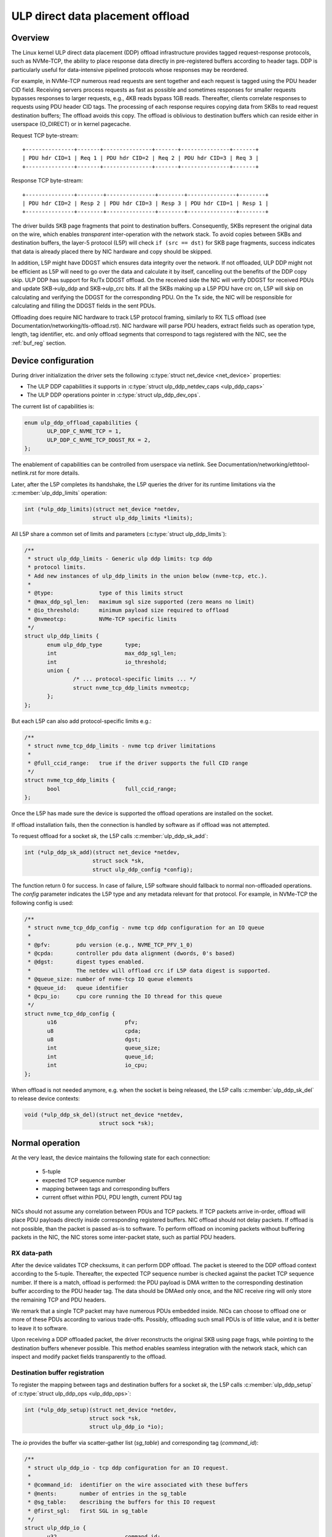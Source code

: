 .. SPDX-License-Identifier: (GPL-2.0-only OR BSD-2-Clause)

=================================
ULP direct data placement offload
=================================

Overview
========

The Linux kernel ULP direct data placement (DDP) offload infrastructure
provides tagged request-response protocols, such as NVMe-TCP, the ability to
place response data directly in pre-registered buffers according to header
tags. DDP is particularly useful for data-intensive pipelined protocols whose
responses may be reordered.

For example, in NVMe-TCP numerous read requests are sent together and each
request is tagged using the PDU header CID field. Receiving servers process
requests as fast as possible and sometimes responses for smaller requests
bypasses responses to larger requests, e.g., 4KB reads bypass 1GB reads.
Thereafter, clients correlate responses to requests using PDU header CID tags.
The processing of each response requires copying data from SKBs to read
request destination buffers; The offload avoids this copy. The offload is
oblivious to destination buffers which can reside either in userspace
(O_DIRECT) or in kernel pagecache.

Request TCP byte-stream:

.. parsed-literal::

 +---------------+-------+---------------+-------+---------------+-------+
 | PDU hdr CID=1 | Req 1 | PDU hdr CID=2 | Req 2 | PDU hdr CID=3 | Req 3 |
 +---------------+-------+---------------+-------+---------------+-------+

Response TCP byte-stream:

.. parsed-literal::

 +---------------+--------+---------------+--------+---------------+--------+
 | PDU hdr CID=2 | Resp 2 | PDU hdr CID=3 | Resp 3 | PDU hdr CID=1 | Resp 1 |
 +---------------+--------+---------------+--------+---------------+--------+

The driver builds SKB page fragments that point to destination buffers.
Consequently, SKBs represent the original data on the wire, which enables
*transparent* inter-operation with the network stack. To avoid copies between
SKBs and destination buffers, the layer-5 protocol (L5P) will check
``if (src == dst)`` for SKB page fragments, success indicates that data is
already placed there by NIC hardware and copy should be skipped.

In addition, L5P might have DDGST which ensures data integrity over
the network.  If not offloaded, ULP DDP might not be efficient as L5P
will need to go over the data and calculate it by itself, cancelling
out the benefits of the DDP copy skip.  ULP DDP has support for Rx/Tx
DDGST offload. On the received side the NIC will verify DDGST for
received PDUs and update SKB->ulp_ddp and SKB->ulp_crc bits.  If all the SKBs
making up a L5P PDU have crc on, L5P will skip on calculating and
verifying the DDGST for the corresponding PDU. On the Tx side, the NIC
will be responsible for calculating and filling the DDGST fields in
the sent PDUs.

Offloading does require NIC hardware to track L5P protocol framing, similarly
to RX TLS offload (see Documentation/networking/tls-offload.rst).  NIC hardware
will parse PDU headers, extract fields such as operation type, length, tag
identifier, etc. and only offload segments that correspond to tags registered
with the NIC, see the :ref:`buf_reg` section.

Device configuration
====================

During driver initialization the driver sets the following
:c:type:`struct net_device <net_device>` properties:

* The ULP DDP capabilities it supports
  in :c:type:`struct ulp_ddp_netdev_caps <ulp_ddp_caps>`
* The ULP DDP operations pointer in :c:type:`struct ulp_ddp_dev_ops`.

The current list of capabilities is:

.. code-block:: c

 enum ulp_ddp_offload_capabilities {
	ULP_DDP_C_NVME_TCP = 1,
	ULP_DDP_C_NVME_TCP_DDGST_RX = 2,
 };

The enablement of capabilities can be controlled from userspace via
netlink. See Documentation/networking/ethtool-netlink.rst for more
details.

Later, after the L5P completes its handshake, the L5P queries the
driver for its runtime limitations via the :c:member:`ulp_ddp_limits` operation:

.. code-block:: c

 int (*ulp_ddp_limits)(struct net_device *netdev,
		      struct ulp_ddp_limits *limits);


All L5P share a common set of limits and parameters (:c:type:`struct ulp_ddp_limits`):

.. code-block:: c

 /**
  * struct ulp_ddp_limits - Generic ulp ddp limits: tcp ddp
  * protocol limits.
  * Add new instances of ulp_ddp_limits in the union below (nvme-tcp, etc.).
  *
  * @type:		type of this limits struct
  * @max_ddp_sgl_len:	maximum sgl size supported (zero means no limit)
  * @io_threshold:	minimum payload size required to offload
  * @nvmeotcp:		NVMe-TCP specific limits
  */
 struct ulp_ddp_limits {
	enum ulp_ddp_type	type;
	int			max_ddp_sgl_len;
	int			io_threshold;
	union {
		/* ... protocol-specific limits ... */
		struct nvme_tcp_ddp_limits nvmeotcp;
	};
 };

But each L5P can also add protocol-specific limits e.g.:

.. code-block:: c

 /**
  * struct nvme_tcp_ddp_limits - nvme tcp driver limitations
  *
  * @full_ccid_range:	true if the driver supports the full CID range
  */
 struct nvme_tcp_ddp_limits {
	bool			full_ccid_range;
 };

Once the L5P has made sure the device is supported the offload
operations are installed on the socket.

If offload installation fails, then the connection is handled by software as if
offload was not attempted.

To request offload for a socket `sk`, the L5P calls :c:member:`ulp_ddp_sk_add`:

.. code-block:: c

 int (*ulp_ddp_sk_add)(struct net_device *netdev,
		      struct sock *sk,
		      struct ulp_ddp_config *config);

The function return 0 for success. In case of failure, L5P software should
fallback to normal non-offloaded operations.  The `config` parameter indicates
the L5P type and any metadata relevant for that protocol. For example, in
NVMe-TCP the following config is used:

.. code-block:: c

 /**
  * struct nvme_tcp_ddp_config - nvme tcp ddp configuration for an IO queue
  *
  * @pfv:        pdu version (e.g., NVME_TCP_PFV_1_0)
  * @cpda:       controller pdu data alignment (dwords, 0's based)
  * @dgst:       digest types enabled.
  *              The netdev will offload crc if L5P data digest is supported.
  * @queue_size: number of nvme-tcp IO queue elements
  * @queue_id:   queue identifier
  * @cpu_io:     cpu core running the IO thread for this queue
  */
 struct nvme_tcp_ddp_config {
	u16			pfv;
	u8			cpda;
	u8			dgst;
	int			queue_size;
	int			queue_id;
	int			io_cpu;
 };

When offload is not needed anymore, e.g. when the socket is being released, the L5P
calls :c:member:`ulp_ddp_sk_del` to release device contexts:

.. code-block:: c

 void (*ulp_ddp_sk_del)(struct net_device *netdev,
		        struct sock *sk);

Normal operation
================

At the very least, the device maintains the following state for each connection:

 * 5-tuple
 * expected TCP sequence number
 * mapping between tags and corresponding buffers
 * current offset within PDU, PDU length, current PDU tag

NICs should not assume any correlation between PDUs and TCP packets.
If TCP packets arrive in-order, offload will place PDU payloads
directly inside corresponding registered buffers. NIC offload should
not delay packets. If offload is not possible, than the packet is
passed as-is to software. To perform offload on incoming packets
without buffering packets in the NIC, the NIC stores some inter-packet
state, such as partial PDU headers.

RX data-path
------------

After the device validates TCP checksums, it can perform DDP offload.  The
packet is steered to the DDP offload context according to the 5-tuple.
Thereafter, the expected TCP sequence number is checked against the packet
TCP sequence number. If there is a match, offload is performed: the PDU payload
is DMA written to the corresponding destination buffer according to the PDU header
tag.  The data should be DMAed only once, and the NIC receive ring will only
store the remaining TCP and PDU headers.

We remark that a single TCP packet may have numerous PDUs embedded inside. NICs
can choose to offload one or more of these PDUs according to various
trade-offs. Possibly, offloading such small PDUs is of little value, and it is
better to leave it to software.

Upon receiving a DDP offloaded packet, the driver reconstructs the original SKB
using page frags, while pointing to the destination buffers whenever possible.
This method enables seamless integration with the network stack, which can
inspect and modify packet fields transparently to the offload.

.. _buf_reg:

Destination buffer registration
-------------------------------

To register the mapping between tags and destination buffers for a socket
`sk`, the L5P calls :c:member:`ulp_ddp_setup` of :c:type:`struct ulp_ddp_ops
<ulp_ddp_ops>`:

.. code-block:: c

 int (*ulp_ddp_setup)(struct net_device *netdev,
		     struct sock *sk,
		     struct ulp_ddp_io *io);


The `io` provides the buffer via scatter-gather list (`sg_table`) and
corresponding tag (`command_id`):

.. code-block:: c

 /**
  * struct ulp_ddp_io - tcp ddp configuration for an IO request.
  *
  * @command_id:  identifier on the wire associated with these buffers
  * @nents:       number of entries in the sg_table
  * @sg_table:    describing the buffers for this IO request
  * @first_sgl:   first SGL in sg_table
  */
 struct ulp_ddp_io {
	u32			command_id;
	int			nents;
	struct sg_table		sg_table;
	struct scatterlist	first_sgl[SG_CHUNK_SIZE];
 };

After the buffers have been consumed by the L5P, to release the NIC mapping of
buffers the L5P calls :c:member:`ulp_ddp_teardown` of :c:type:`struct
ulp_ddp_ops <ulp_ddp_ops>`:

.. code-block:: c

 void (*ulp_ddp_teardown)(struct net_device *netdev,
			  struct sock *sk,
			  struct ulp_ddp_io *io,
			  void *ddp_ctx);

`ulp_ddp_teardown` receives the same `io` context and an additional opaque
`ddp_ctx` that is used for asynchronous teardown, see the :ref:`async_release`
section.

.. _async_release:

Asynchronous teardown
---------------------

To teardown the association between tags and buffers and allow tag reuse NIC HW
is called by the NIC driver during `ulp_ddp_teardown`. This operation may be
performed either synchronously or asynchronously. In asynchronous teardown,
`ulp_ddp_teardown` returns immediately without unmapping NIC HW buffers. Later,
when the unmapping completes by NIC HW, the NIC driver will call up to L5P
using :c:member:`ddp_teardown_done` of :c:type:`struct ulp_ddp_ulp_ops`:

.. code-block:: c

 void (*ddp_teardown_done)(void *ddp_ctx);

The `ddp_ctx` parameter passed in `ddp_teardown_done` is the same on provided
in `ulp_ddp_teardown` and it is used to carry some context about the buffers
and tags that are released.

Resync handling
===============

RX
--
In presence of packet drops or network packet reordering, the device may lose
synchronization between the TCP stream and the L5P framing, and require a
resync with the kernel's TCP stack. When the device is out of sync, no offload
takes place, and packets are passed as-is to software. Resync is very similar
to TLS offload (see documentation at Documentation/networking/tls-offload.rst)

If only packets with L5P data are lost or reordered, then resynchronization may
be avoided by NIC HW that keeps tracking PDU headers. If, however, PDU headers
are reordered, then resynchronization is necessary.

To resynchronize hardware during traffic, we use a handshake between hardware
and software. The NIC HW searches for a sequence of bytes that identifies L5P
headers (i.e., magic pattern).  For example, in NVMe-TCP, the PDU operation
type can be used for this purpose.  Using the PDU header length field, the NIC
HW will continue to find and match magic patterns in subsequent PDU headers. If
the pattern is missing in an expected position, then searching for the pattern
starts anew.

The NIC will not resume offload when the magic pattern is first identified.
Instead, it will request L5P software to confirm that indeed this is a PDU
header. To request confirmation the NIC driver calls up to L5P using
:c:member:`*resync_request` of :c:type:`struct ulp_ddp_ulp_ops`:

.. code-block:: c

  bool (*resync_request)(struct sock *sk, u32 seq, u32 flags);

The `seq` parameter contains the TCP sequence of the last byte in the PDU header.
The `flags` parameter contains a flag (`ULP_DDP_RESYNC_PENDING`) indicating whether
a request is pending or not.
L5P software will respond to this request after observing the packet containing
TCP sequence `seq` in-order. If the PDU header is indeed there, then L5P
software calls the NIC driver using the :c:member:`ulp_ddp_resync` function of
the :c:type:`struct ulp_ddp_ops <ulp_ddp_ops>` inside the :c:type:`struct
net_device <net_device>` while passing the same `seq` to confirm it is a PDU
header.

.. code-block:: c

 void (*ulp_ddp_resync)(struct net_device *netdev,
		       struct sock *sk, u32 seq);

Statistics
==========

Per L5P protocol, the NIC driver must report statistics for the above
netdevice operations and packets processed by offload.
These statistics are per-device and can be retrieved from userspace
via netlink (see Documentation/networking/ethtool-netlink.rst).

For example, NVMe-TCP offload reports:

 * ``rx_nvmeotcp_sk_add`` - number of NVMe-TCP Rx offload contexts created.
 * ``rx_nvmeotcp_sk_add_fail`` - number of NVMe-TCP Rx offload context creation
   failures.
 * ``rx_nvmeotcp_sk_del`` - number of NVMe-TCP Rx offload contexts destroyed.
 * ``rx_nvmeotcp_ddp_setup`` - number of DDP buffers mapped.
 * ``rx_nvmeotcp_ddp_setup_fail`` - number of DDP buffers mapping that failed.
 * ``rx_nvmeotcp_ddp_teardown`` - number of DDP buffers unmapped.
 * ``rx_nvmeotcp_drop`` - number of packets dropped in the driver due to fatal
   errors.
 * ``rx_nvmeotcp_resync`` - number of packets with resync requests.
 * ``rx_nvmeotcp_offload_packets`` - number of packets that used offload.
 * ``rx_nvmeotcp_offload_bytes`` - number of bytes placed in DDP buffers.

NIC requirements
================

NIC hardware should meet the following requirements to provide this offload:

 * Offload must never buffer TCP packets.
 * Offload must never modify TCP packet headers.
 * Offload must never reorder TCP packets within a flow.
 * Offload must never drop TCP packets.
 * Offload must not depend on any TCP fields beyond the
   5-tuple and TCP sequence number.
